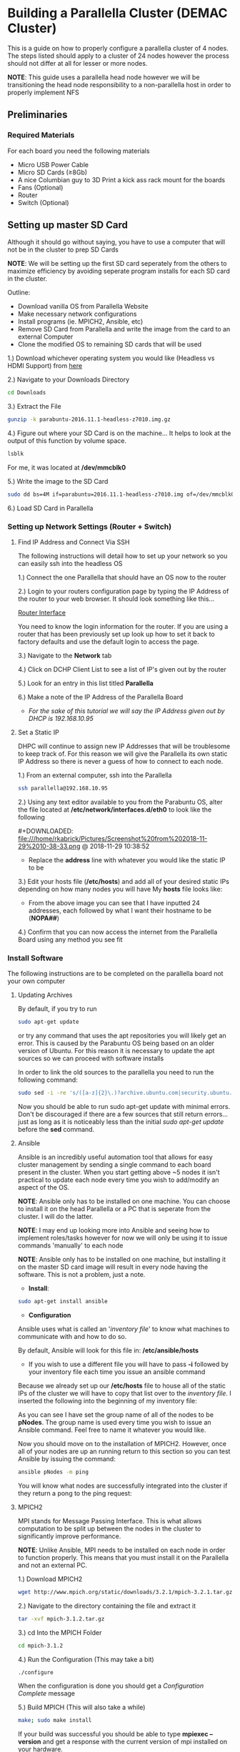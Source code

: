 
* Building a Parallella Cluster (DEMAC Cluster)
This is a guide on how to properly configure a parallella cluster of 4 nodes. The steps listed should
apply to a cluster of 24 nodes however the process should not differ at all for lesser or more nodes.

*NOTE*: This guide uses a parallella head node however we will be transitioning the head node responsibility
        to a non-parallella host in order to properly implement NFS

** Preliminaries
*** Required Materials
For each board you need the following materials
- Micro USB Power Cable
- Micro SD Cards (\ge8Gb)
- A nice Columbian guy to 3D Print a kick ass rack mount for the boards
- Fans (Optional)
- Router
- Switch (Optional)

** Setting up master SD Card
Although it should go without saying, you have to use a computer that will not be in the cluster to prep SD Cards

*NOTE*: We will be setting up the first SD card seperately from the others to maximize efficiency by avoiding seperate
        program installs for each SD card in the cluster.

Outline:
 - Download vanilla OS from Parallella Website
 - Make necessary network configurations
 - Install programs (ie. MPICH2, Ansible, etc)
 - Remove SD Card from Parallella and write the image from the card to an external Computer
 - Clone the modified OS to remaining SD cards that will be used

1.) Download whichever operating system you would like (Headless vs HDMI Support) from [[https://www.parallella.org/create-sdcard/][here]]

2.) Navigate to your Downloads Directory
#+BEGIN_SRC sh
cd Downloads
#+END_SRC

3.) Extract the File
#+BEGIN_SRC sh
gunzip -k parabuntu-2016.11.1-headless-z7010.img.gz
#+END_SRC

4.) Figure out where your SD Card is on the machine... It helps to look at the output of this function by volume space.
#+BEGIN_SRC sh
lsblk
#+END_SRC

For me, it was located at */dev/mmcblk0*

5.) Write the image to the SD Card
#+BEGIN_SRC sh
sudo dd bs=4M if=parabuntu=2016.11.1-headless-z7010.img of=/dev/mmcblk0 bs=64k
#+END_SRC

6.) Load SD Card in Parallella

*** Setting up Network Settings (Router + Switch)
**** Find IP Address and Connect Via SSH
The following instructions will detail how to set up your network so you can easily ssh
into the headless OS

1.) Connect the one Parallella that should have an OS now to the router

2.) Login to your routers configuration page by typing the IP Address of the router
    to your web browser. It should look something like this...

[[/home/rkabrick/Pictures/Screenshot%20from%202018-07-25%2013-23-09.png][Router Interface]]

You need to know the login information for the router. If you are using a router that has
been previously set up look up how to set it back to factory defaults and use the default
login to access the page.

3.) Navigate to the *Network* tab

4.) Click on DCHP Client List to see a list of IP's given out by the router

5.) Look for an entry in this list titled *Parallella*

6.) Make a note of the IP Address of the Parallella Board
 - /For the sake of this tutorial we will say the IP Address given out by DHCP is 192.168.10.95/

**** Set a Static IP
DHPC will continue to assign new IP Addresses that will be troublesome to keep track of. For this
reason we will give the Parallella its own static IP Address so there is never a guess of how to
connect to each node.

1.) From an external computer, ssh into the Parallella
#+BEGIN_SRC sh
ssh parallella@192.168.10.95
#+END_SRC

2.) Using any text editor available to you from the Parabuntu OS, alter the file located at
    */etc/network/interfaces.d/eth0*
    to look like the following

[[file:Building%20a%20Parallella%20Cluster%20(DEMAC%20Cluster)/Screenshot%2520from%25202018-11-29%252010-28-58_2018-11-29_10-32-41.png]]#+DOWNLOADED: file:///home/rkabrick/Pictures/Screenshot%20from%202018-11-29%2010-38-33.png @ 2018-11-29 10:38:52
[[file:Building%20a%20Parallella%20Cluster%20(DEMAC%20Cluster)/Screenshot%2520from%25202018-11-29%252010-38-33_2018-11-29_10-38-52.png]]

 - Replace the *address* line with whatever you would like the static IP to be

3.) Edit your hosts file (*/etc/hosts*) and add all of your desired static IPs depending on how many nodes you will have
    My *hosts* file looks like:
#+DOWNLOADED: file:///home/rkabrick/Pictures/Screenshot%20from%202018-11-29%2010-40-11.png @ 2018-11-29 10:41:34
[[file:Building%20a%20Parallella%20Cluster%20(DEMAC%20Cluster)/Screenshot%2520from%25202018-11-29%252010-40-11_2018-11-29_10-41-34.png]]

- From the above image you can see that I have inputted 24 addresses, each followed by what I want their hostname to be (*NOPA##*)

4.) Confirm that you can now access the internet from the Parallella Board using any method you see fit

*** Install Software
The following instructions are to be completed on the parallella board not your own computer

**** Updating Archives
By default, if you try to run
#+BEGIN_SRC sh
sudo apt-get update
#+END_SRC
or try any command that uses the apt repositories you will likely get an error. This is caused by the Parabuntu OS being based on an
older version of Ubuntu. For this reason it is necessary to update the apt sources so we can proceed with software installs

In order to link the old sources to the parallella you need to run the following command:

#+BEGIN_SRC sh
sudo sed -i -re 's/([a-z]{2}\.)?archive.ubuntu.com|security.ubuntu.com/old-releases.ubuntu.com/g' /etc/apt/sources.list
#+END_SRC

Now you should be able to run sudo apt-get update with minimal errors. Don't be discouraged if there are a few
sources that still return errors... just as long as it is noticeably less than the initial /sudo apt-get update/
before the *sed* command.

**** Ansible
Ansible is an incredibly useful automation tool that allows for easy cluster management by sending a single command
to each board present in the cluster. When you start getting above ~5 nodes it isn't practical to update each node
every time you wish to add/modify an aspect of the OS.

*NOTE*: Ansible only has to be installed on one machine. You can choose to install it on the head Parallella or a PC that
        is seperate from the cluster. I will do the latter.

*NOTE*: I may end up looking more into Ansible and seeing how to implement roles/tasks however for now we will only be
        using it to issue commands 'manually' to each node

*NOTE*: Ansible only has to be installed on one machine, but installing it on the master SD card image will result in every node
        having the software. This is not a problem, just a note.

- *Install*:
#+BEGIN_SRC sh
sudo apt-get install ansible
#+END_SRC

- *Configuration*
Ansible uses what is called an '/inventory file/' to know what machines to communicate with and how to do so.

By default, Ansible will look for this file in: */etc/ansible/hosts*
    - If you wish to use a different file you will have to pass *-i* followed by your inventory file each
      time you issue an ansible command

Because we already set up our */etc/hosts* file to house all of the static IPs of the cluster we will have to
copy that list over to the /inventory file/. I inserted the following into the beginning of my inventory file:

#+DOWNLOADED: file:///home/rkabrick/Pictures/Screenshot%20from%202018-11-29%2011-01-57.png @ 2018-11-29 11:02:18
[[file:Building%20a%20Parallella%20Cluster%20(DEMAC%20Cluster)/Screenshot%2520from%25202018-11-29%252011-01-57_2018-11-29_11-02-18.png]]

As you can see I have set the group name of all of the nodes to be *pNodes*. The group name is used every time you wish
to issue an Ansible command. Feel free to name it whatever you would like.

Now you should move on to the installation of MPICH2. However, once all of your nodes are up an running return to this section
so you can test Ansible by issuing the command:
#+BEGIN_SRC sh
ansible pNodes -m ping
#+END_SRC

You will know what nodes are successfully integrated into the cluster if they return a pong to the ping request:

#+DOWNLOADED: file:///home/rkabrick/Pictures/Screenshot%20from%202018-11-29%2011-07-24.png @ 2018-11-29 11:07:42
[[file:Building%20a%20Parallella%20Cluster%20(DEMAC%20Cluster)/Screenshot%2520from%25202018-11-29%252011-07-24_2018-11-29_11-07-42.png]]

**** MPICH2
MPI stands for Message Passing Interface. This is what allows computation to be split up between the nodes in the
cluster to significantly improve performance.

*NOTE*: Unlike Ansible, MPI needs to be installed on each node in order to function properly. This means that you
        must install it on the Parallella and not an external PC.

1.) Download MPICH2
#+BEGIN_SRC sh
wget http://www.mpich.org/static/downloads/3.2.1/mpich-3.2.1.tar.gz
#+END_SRC

2.) Navigate to the directory containing the file and extract it
#+BEGIN_SRC sh
tar -xvf mpich-3.1.2.tar.gz
#+END_SRC

3.) cd Into the MPICH Folder
#+BEGIN_SRC sh
cd mpich-3.1.2
#+END_SRC

4.) Run the Configuration (This may take a bit)
#+BEGIN_SRC sh
./configure
#+END_SRC

When the configuration is done you should get a /Configuration Complete/ message

5.) Build MPICH (This will also take a while)

#+BEGIN_SRC sh
make; sudo make install
#+END_SRC

If your build was successful you should be able to type *mpiexec --version* and get
a response with the current version of mpi installed on your hardware.

**** Clone the DEMAC Repository
The DEMAC repository contains the necessary files to test and maintain the cluster. Clone it by issuing:

#+BEGIN_SRC sh
git clone https://github.com/rkabrick/DEMAC
#+END_SRC

*** Write Master Image to Remaining Nodes
Now that all of the legwork has been done on one of the nodes, we will be copying the modified OS image to
an external PC so we can copy it to the remaining SD cards.

1.) Remove SD card from Parallella and insert it into an external PC (Linux)

2.) Open a terminal window

3.) Find the name of the device
#+BEGIN_SRC sh
sudo fdisk -l
#+END_SRC

ex.) Mine was mmcblk0

4.) Unmount the device
#+BEGIN_SRC sh
sudo umount /dev/mmcblk0
#+END_SRC

5.) Create an image of the device
#+BEGIN_SRC sh
sudo dd if=/dev/mmcblk0 of=~/parallellaMaster.img
#+END_SRC

I named my new image *parallellaMaster.img*

6.) Refer to previous instruction on how to write an image to the remaining SD cards

*NOTE*: Make sure you use the new image and not the Vanilla OS... otherwise all of the installations and configurations we did will have been for nothing.

**** Change Static IP of New Nodes
Because each node will originally have the same network configuration as the original modified node we need to change the static IPs
so that they correspond to whatever number node they are.

1.) Refer back to the steps on setting up a static IP

2.) Modify the eth0 file so that the *address* line reads a different IP for each of the nodes

**** SSH
In order for the nodes to communicate we need to SSH into every node from EVERY other node we will be using. Otherwise, when we
go to use MPI we will get errors because the nodes do not have permission to access one another.

Depending on how many nodes you have you may want to do this manually however it is more efficient to utilize the bash script in
the DEMAC directory. The script is called *sshCopyId.sh*. It is a very readable script however you will have to modify it with
the appropriate IP Addresses of each node in the cluster.

*** Running Our First Program
Assuming you have made it this far, we can now run our first program on the cluster.

1.) Run the following command to ping each ARM core on the Parallella
#+BEGIN_SRC sh
mpiexec -machinefile ./DEMAC/machinefile -n 48 ./DEMAC/mpi_hello_world
#+END_SRC

*NOTE*: The number that follows the *-n* flag corresponds to the number of processes that will be run by MPI. Because
        each ARM chip has 2 cores, that number should be (2 * # of Nodes). You can do less than this number however if
        you exceed it, MPI will throw an error

** Optional
*** dotfiles (Nicer looking/functioning Terminal)

I don't like the lack of functionality and appearance of the basic terminals. I found a good video on
a zsh and tmux workflow that I think is much nicer to work with in ubuntu's terminal.

The video can be found [[https://www.youtube.com/watch?v=UgDz_9i2nwc][here]]

To install these dotfiles follow these steps:

1.) ssh into the board you wish to change
2.) Clone and deploy the repository
#+BEGIN_SRC sh
git clone https://github.com/Parth/dotfiles
cd dotfiles
./deploy
#+END_SRC
3.) Follow the scripts and answer yes to every one except the backing up of original dotfiles
4.) Exit ssh connection and reload the board
5.) Re-login to the same board and hit enter

*** Port Forwarding
It may be necessary to set up port forwarding if you wish to connect to the cluster from a network
other than the LAN.

To do this, we will enable port forwarding on our Trendnet Router

1.) Navigate to your routers configuration interface (Type its IP Address into a web browser)
2.) Look for a *port forwarding* menu in either the /setup/ or /advanced/ sections of the site (Trendnet Routers house this section in the Gaming submenu)
3.) Input the LAN IP Address that you wish for traffic to be forwarded to (My head node's LAN IP is 192.168.10.101)
4.) Because we are going to be using ssh we will have to set it up on *TCP port 22* as ssh is handled by port 22
5.) Make sure you enable the entry and save your new settings
6.) Find your Routers External IP Address and make note of it.
7.) Test to see if you can connect from outside your LAN by issuing the following commands
